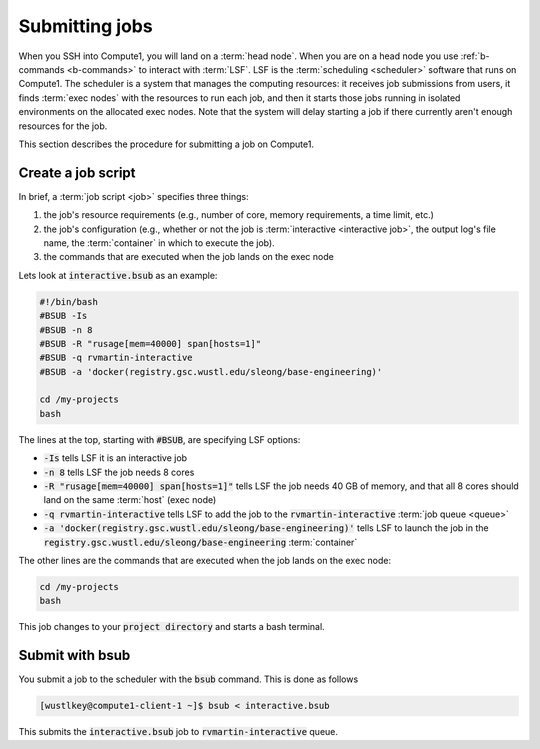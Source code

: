
Submitting jobs
================

When you SSH into Compute1, you will land on a :term:`head node`. When you are on a head node you use :ref:`b-commands <b-commands>`
to interact with :term:`LSF`. LSF is the :term:`scheduling <scheduler>` software that runs on Compute1. The scheduler is
a system that manages the computing resources: it receives job submissions from users, it finds :term:`exec nodes` with the resources
to run each job, and then it starts those jobs running in isolated environments on the allocated exec nodes. Note that 
the system will delay starting a job if there currently aren't enough resources for the job.

This section describes the procedure for submitting a job on Compute1.

Create a job script
-------------------
In brief, a :term:`job script <job>` specifies three things:

1. the job's resource requirements (e.g., number of core, memory requirements, a time limit, etc.)
2. the job's configuration (e.g., whether or not the job is :term:`interactive <interactive job>`,
   the output log's file name, the :term:`container` in which to execute the job).
3. the commands that are  executed when the job lands on the exec node

Lets look at :code:`interactive.bsub` as an example:

.. code-block:: bash

   #!/bin/bash
   #BSUB -Is
   #BSUB -n 8
   #BSUB -R "rusage[mem=40000] span[hosts=1]"
   #BSUB -q rvmartin-interactive
   #BSUB -a 'docker(registry.gsc.wustl.edu/sleong/base-engineering)'

   cd /my-projects
   bash

The lines at the top, starting with :code:`#BSUB`, are specifying LSF options:

* :code:`-Is` tells LSF it is an interactive job
* :code:`-n 8` tells LSF the job needs 8 cores
* :code:`-R "rusage[mem=40000] span[hosts=1]"` tells LSF the job needs 40 GB of memory, and that all 8 cores should land on the same :term:`host` (exec node)
* :code:`-q rvmartin-interactive` tells LSF to add the job to the :code:`rvmartin-interactive` :term:`job queue <queue>`
* :code:`-a 'docker(registry.gsc.wustl.edu/sleong/base-engineering)'` tells LSF to launch the job in the :code:`registry.gsc.wustl.edu/sleong/base-engineering` :term:`container`

The other lines are the commands that are executed when the job lands on the exec node:

.. code-block:: bash

   cd /my-projects
   bash

This job changes to your :code:`project directory` and starts a bash terminal.

Submit with bsub
----------------

You submit a job to the scheduler with the :code:`bsub` command. This is done as follows

.. code-block:: console

   [wustlkey@compute1-client-1 ~]$ bsub < interactive.bsub

This submits the :code:`interactive.bsub` job to :code:`rvmartin-interactive` queue.
